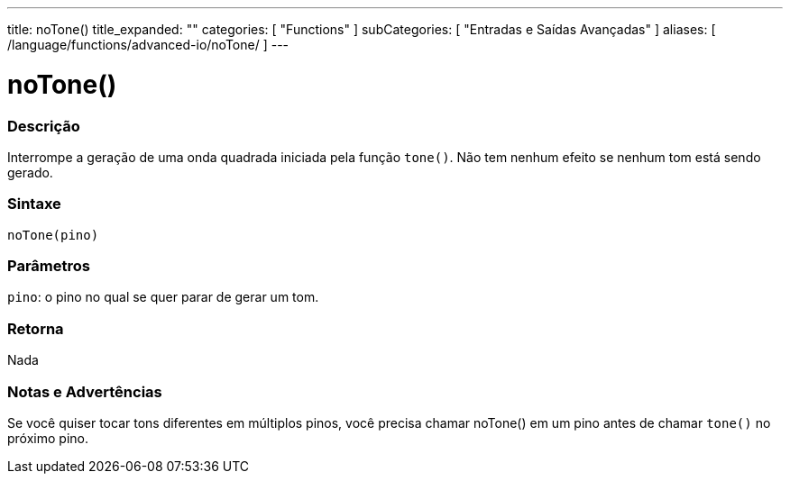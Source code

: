 ---
title: noTone()
title_expanded: ""
categories: [ "Functions" ]
subCategories: [ "Entradas e Saídas Avançadas" ]
aliases: [ /language/functions/advanced-io/noTone/ ]
---

= noTone()

// OVERVIEW SECTION STARTS
[#overview]
--

[float]
=== Descrição
Interrompe a geração de uma onda quadrada iniciada pela função `tone()`. Não tem nenhum efeito se nenhum tom está sendo gerado.
[%hardbreaks]


[float]
=== Sintaxe
`noTone(pino)`


[float]
=== Parâmetros
`pino`: o pino no qual se quer parar de gerar um tom.

[float]
=== Retorna
Nada

--
// OVERVIEW SECTION ENDS




// HOW TO USE SECTION STARTS
[#howtouse]
--

[float]
=== Notas e Advertências
Se você quiser tocar tons diferentes em múltiplos pinos, você precisa chamar noTone() em um pino antes de chamar `tone()` no próximo pino.
[%hardbreaks]

--
// HOW TO USE SECTION ENDS
